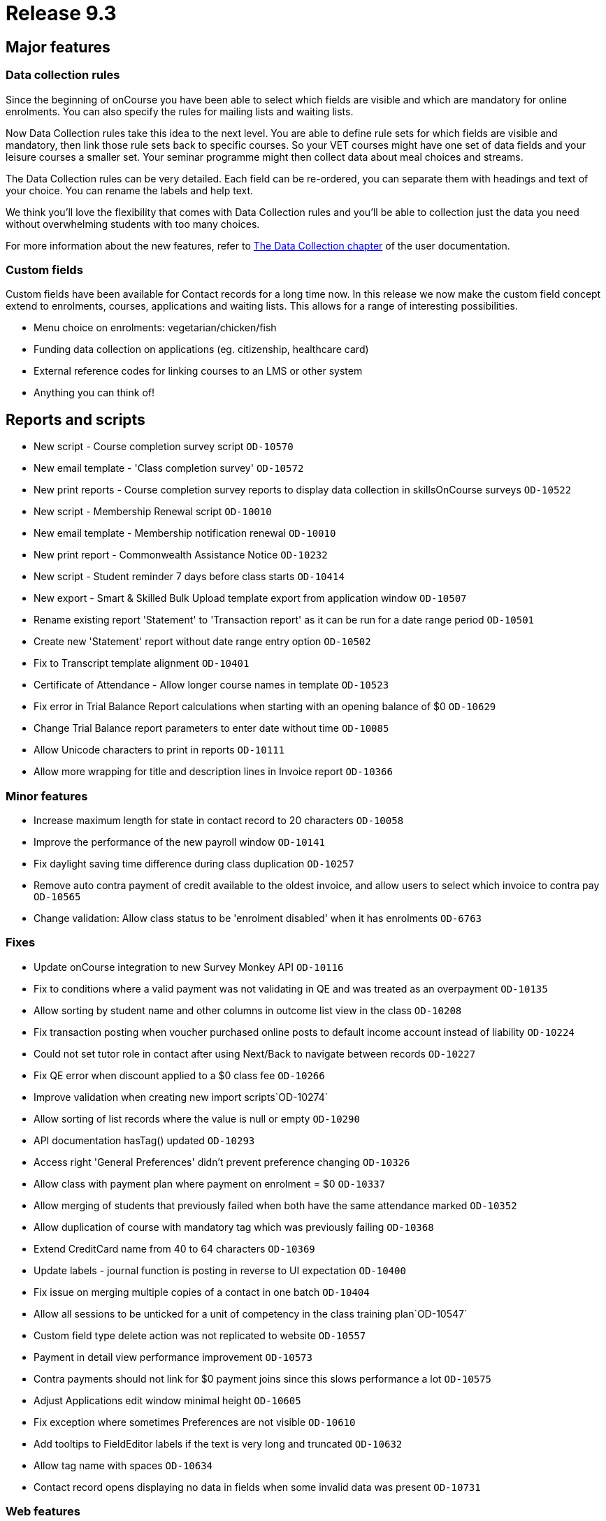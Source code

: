 = Release 9.3



== Major features

=== Data collection rules

Since the beginning of onCourse you have been able to select which
fields are visible and which are mandatory for online enrolments. You
can also specify the rules for mailing lists and waiting lists.

Now Data Collection rules take this idea to the next level. You are able
to define rule sets for which fields are visible and mandatory, then
link those rule sets back to specific courses. So your VET courses might
have one set of data fields and your leisure courses a smaller set. Your
seminar programme might then collect data about meal choices and
streams.

The Data Collection rules can be very detailed. Each field can be
re-ordered, you can separate them with headings and text of your choice.
You can rename the labels and help text.

We think you'll love the flexibility that comes with Data Collection
rules and you'll be able to collection just the data you need without
overwhelming students with too many choices.

For more information about the new features, refer to
https://www.ish.com.au/s/onCourse/doc/latest/manual/dataCollection.html[The
Data Collection chapter] of the user documentation.

=== Custom fields

Custom fields have been available for Contact records for a long time
now. In this release we now make the custom field concept extend to
enrolments, courses, applications and waiting lists. This allows for a
range of interesting possibilities.

* Menu choice on enrolments: vegetarian/chicken/fish
* Funding data collection on applications (eg. citizenship, healthcare
card)
* External reference codes for linking courses to an LMS or other system
* Anything you can think of!

== Reports and scripts

* New script - Course completion survey script `OD-10570`
* New email template - 'Class completion survey' `OD-10572`
* New print reports - Course completion survey reports to display data
collection in skillsOnCourse surveys `OD-10522`
* New script - Membership Renewal script `OD-10010`
* New email template - Membership notification renewal `OD-10010`
* New print report - Commonwealth Assistance Notice `OD-10232`
* New script - Student reminder 7 days before class starts `OD-10414`
* New export - Smart & Skilled Bulk Upload template export from
application window `OD-10507`
* Rename existing report 'Statement' to 'Transaction report' as it can
be run for a date range period `OD-10501`
* Create new 'Statement' report without date range entry option
`OD-10502`
* Fix to Transcript template alignment `OD-10401`
* Certificate of Attendance - Allow longer course names in template
`OD-10523`
* Fix error in Trial Balance Report calculations when starting with an
opening balance of $0 `OD-10629`
* Change Trial Balance report parameters to enter date without time
`OD-10085`
* Allow Unicode characters to print in reports `OD-10111`
* Allow more wrapping for title and description lines in Invoice report
`OD-10366`

=== Minor features

* Increase maximum length for state in contact record to 20 characters
`OD-10058`
* Improve the performance of the new payroll window `OD-10141`
* Fix daylight saving time difference during class duplication
`OD-10257`
* Remove auto contra payment of credit available to the oldest invoice,
and allow users to select which invoice to contra pay `OD-10565`
* Change validation: Allow class status to be 'enrolment disabled' when
it has enrolments `OD-6763`

=== Fixes

* Update onCourse integration to new Survey Monkey API `OD-10116`
* Fix to conditions where a valid payment was not validating in QE and
was treated as an overpayment `OD-10135`
* Allow sorting by student name and other columns in outcome list view
in the class `OD-10208`
* Fix transaction posting when voucher purchased online posts to default
income account instead of liability `OD-10224`
* Could not set tutor role in contact after using Next/Back to navigate
between records `OD-10227`
* Fix QE error when discount applied to a $0 class fee `OD-10266`
* Improve validation when creating new import scripts`OD-10274`
* Allow sorting of list records where the value is null or empty
`OD-10290`
* API documentation hasTag() updated `OD-10293`
* Access right 'General Preferences' didn't prevent preference changing
`OD-10326`
* Allow class with payment plan where payment on enrolment = $0
`OD-10337`
* Allow merging of students that previously failed when both have the
same attendance marked `OD-10352`
* Allow duplication of course with mandatory tag which was previously
failing `OD-10368`
* Extend CreditCard name from 40 to 64 characters `OD-10369`
* Update labels - journal function is posting in reverse to UI
expectation `OD-10400`
* Fix issue on merging multiple copies of a contact in one batch
`OD-10404`
* Allow all sessions to be unticked for a unit of competency in the
class training plan`OD-10547`
* Custom field type delete action was not replicated to website
`OD-10557`
* Payment in detail view performance improvement `OD-10573`
* Contra payments should not link for $0 payment joins since this slows
performance a lot `OD-10575`
* Adjust Applications edit window minimal height `OD-10605`
* Fix exception where sometimes Preferences are not visible `OD-10610`
* Add tooltips to FieldEditor labels if the text is very long and
truncated `OD-10632`
* Allow tag name with spaces `OD-10634`
* Contact record opens displaying no data in fields when some invalid
data was present `OD-10731`

=== Web features

* Tag manager split into two tags for improved performance `OD-10223`
* Implement og:image tag for Facebook where there is a course image
`OD-10302`
* Ensure website metaDescription should always have a value `OD-10308`

=== Web fixes

* Fix to Kiosk classes displayed in wrong order `OD-10055`
* Fix where tagged course was not displaying on the website when the
parent tag was hidden `OD-10221`
* Fix issue where user can't add blocks to themes `OD-10354`
* SkillsOnCourse payment date field didn't accept two digit years
`OD-10407`
* In checkout if amount is added for pay now, allow the user to change
it back to $0 `OD-10376`
* Fix condition where discounts could sometimes be displayed against the
wrong class on website `OD-10061`
